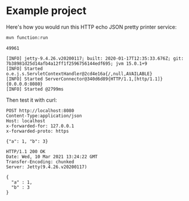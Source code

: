 * Example project

Here's how you would run this HTTP echo JSON pretty printer service:

#+name: start-server
#+begin_src sh :eval no
mvn function:run
#+end_src

#+begin_src sh :results verbatim :noweb yes :exports none
<<start-server>> > /tmp/output.log &
echo $!
sleep 5
#+end_src

#+name: pid
#+RESULTS:
: 49961

#+begin_src sh :results verbatim :exports results
cat /tmp/output.log | tail -n 4
#+end_src

#+RESULTS:
: [INFO] jetty-9.4.26.v20200117; built: 2020-01-17T12:35:33.676Z; git: 7b38981d25d14afb4a12ff1f2596756144edf695; jvm 15.0.1+9
: [INFO] Started o.e.j.s.ServletContextHandler@2cd4e16a{/,null,AVAILABLE}
: [INFO] Started ServerConnector@340d6d89{HTTP/1.1,[http/1.1]}{0.0.0.0:8080}
: [INFO] Started @2799ms

Then test it with curl:

#+begin_src http :exports both
POST http://localhost:8080
Content-Type:application/json
Host: localhost
x-forwarded-for: 127.0.0.1
x-forwarded-proto: https

{"a": 1, "b": 3}
#+end_src

#+RESULTS:
: HTTP/1.1 200 OK
: Date: Wed, 10 Mar 2021 13:24:22 GMT
: Transfer-Encoding: chunked
: Server: Jetty(9.4.26.v20200117)
: 
: {
:   "a" : 1,
:   "b" : 3
: }


#+begin_src sh :var PID=pid :exports none
kill $PID
#+end_src

#+RESULTS:
